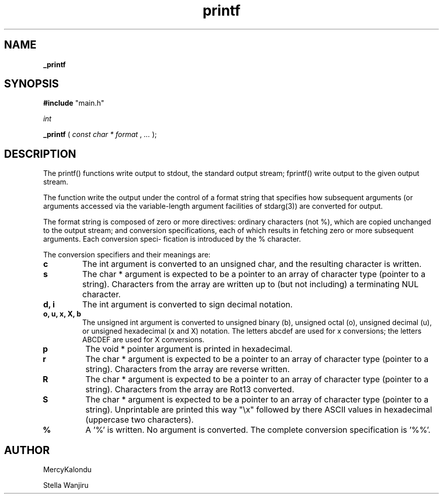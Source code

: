 .TH printf 3 "12 July 2022" "1.0" "printf man page"
.SH NAME
.P
.B
_printf
.SH SYNOPSIS
.P
.B #include
"main.h"

.I
int

.B
_printf
(
.I const 
.I char
.I *
.I format
,
.I ...
);

.SH DESCRIPTION
.P
The printf() functions write output to stdout, the standard output stream; fprintf() write output to the given output stream.

.P
The function write the output under the control of a format string that specifies how subsequent arguments (or arguments accessed via the variable-length argument facilities of stdarg(3)) are converted for output.

.P
The format string is composed of zero or more directives: ordinary characters (not %), which are copied unchanged to the output stream; and conversion specifications, each of which results in fetching zero or more subsequent arguments.  Each conversion speci- fication is introduced by the % character.

.P
The conversion specifiers and their meanings are:

.TP
.B c
.RP
The int argument is converted to an unsigned char, and the resulting character is written.
.TP
.B s
.RP
The char * argument is expected to be a pointer to an array of character type (pointer to a string).  Characters from the array are written up to (but not including) a terminating NUL character.
.TP
.B d, i
.RP
The int argument is converted to sign decimal notation.
.TP
.B o, u, x, X, b
.RP
The  unsigned int argument is converted to unsigned binary (b), unsigned octal (o), unsigned decimal (u), or unsigned hexadecimal (x and X) notation.  The letters abcdef are used for x conversions; the letters ABCDEF are used for X conversions.
.TP
.B p
.RP
The void * pointer argument is printed in hexadecimal.
.TP
.B r
.RP
The char * argument is expected to be a pointer to an array of character type (pointer to a string). Characters from the array are reverse written.
.TP
.B R
.RP
The char * argument is expected to be a pointer to an array of character type (pointer to a string). Characters from the array are Rot13 converted.
.TP
.B S
.RP
The char * argument is expected to be a pointer to an array of character type (pointer to a string). Unprintable are printed this way "\\x" followed by there ASCII values in hexadecimal (uppercase two characters).
.TP
.B %
.RP
A '%' is written.  No argument is converted.  The complete conversion specification is '%%'.

.SH AUTHOR
.P
MercyKalondu
.P
Stella Wanjiru
